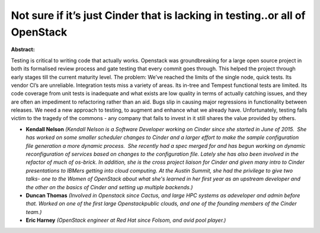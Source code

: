 Not sure if it’s just Cinder that is lacking in testing..or all of OpenStack
~~~~~~~~~~~~~~~~~~~~~~~~~~~~~~~~~~~~~~~~~~~~~~~~~~~~~~~~~~~~~~~~~~~~~~~~~~~~

**Abstract:**

Testing is critical to writing code that actually works. Openstack was groundbreaking for a large open source project in both its formalised review process and gate testing that every commit goes through. This helped the project through early stages till the current maturity level. The problem: We’ve reached the limits of the single node, quick tests. Its vendor CI’s are unreliable. Integration tests miss a variety of areas. Its in-tree and Tempest functional tests are limited. Its code coverage from unit tests is inadequate and what exists are low quality in terms of actually catching issues, and they are often an impediment to refactoring rather than an aid. Bugs slip in causing major regressions in functionality between releases. We need a new approach to testing, to augment and enhance what we already have. Unfortunately, testing falls victim to the tragedy of the commons - any company that fails to invest in it still shares the value provided by others.


* **Kendall Nelson** *(Kendall Nelson is a Software Developer working on Cinder since she started in June of 2015.  She has worked on some smaller scheduler changes to Cinder and a larger effort to make the sample configuration file generation a more dynamic process.  She recently had a spec merged for and has begun working on dynamic reconfiguration of services based on changes to the configuration file. Lately she has also been involved in the refactor of much of os-brick. In addition, she is the cross project liaison for Cinder and given many intro to Cinder presentations to IBMers getting into cloud computing. At the Austin Summit, she had the privilege to give two talks- one to the Women of OpenStack about what she's learned in her first year as an upstream developer and the other on the basics of Cinder and setting up multiple backends.)*

* **Duncan Thomas** *(Involved in Openstack since Cactus, and large HPC systems as adeveloper and admin before that. Worked on one of the first large Openstackpublic clouds, and one of the founding members of the Cinder team.)*

* **Eric Harney** *(OpenStack engineer at Red Hat since Folsom, and avid pool player.)*
